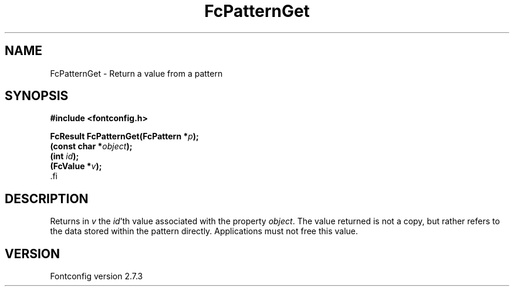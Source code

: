 .\\" auto-generated by docbook2man-spec $Revision: 1.1 $
.TH "FcPatternGet" "3" "08 September 2009" "" ""
.SH NAME
FcPatternGet \- Return a value from a pattern
.SH SYNOPSIS
.nf
\fB#include <fontconfig.h>
.sp
FcResult FcPatternGet(FcPattern *\fIp\fB);
(const char *\fIobject\fB);
(int \fIid\fB);
(FcValue *\fIv\fB);
\fR.fi
.SH "DESCRIPTION"
.PP
Returns in \fIv\fR the \fIid\fR'th value
associated with the property \fIobject\fR.
The value returned is not a copy, but rather refers to the data stored
within the pattern directly. Applications must not free this value.
.SH "VERSION"
.PP
Fontconfig version 2.7.3
